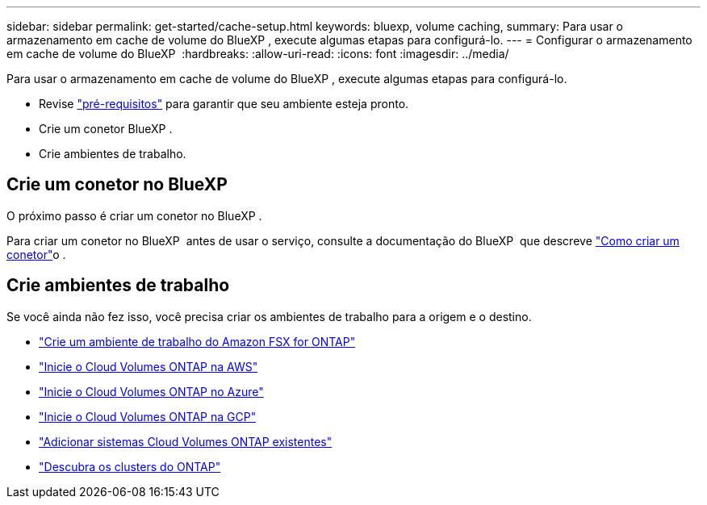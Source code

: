 ---
sidebar: sidebar 
permalink: get-started/cache-setup.html 
keywords: bluexp, volume caching, 
summary: Para usar o armazenamento em cache de volume do BlueXP , execute algumas etapas para configurá-lo. 
---
= Configurar o armazenamento em cache de volume do BlueXP 
:hardbreaks:
:allow-uri-read: 
:icons: font
:imagesdir: ../media/


[role="lead"]
Para usar o armazenamento em cache de volume do BlueXP , execute algumas etapas para configurá-lo.

* Revise link:../get-started/cache-prerequisites.html["pré-requisitos"] para garantir que seu ambiente esteja pronto.
* Crie um conetor BlueXP .
* Crie ambientes de trabalho.




== Crie um conetor no BlueXP

O próximo passo é criar um conetor no BlueXP .

Para criar um conetor no BlueXP  antes de usar o serviço, consulte a documentação do BlueXP  que descreve https://docs.netapp.com/us-en/bluexp-setup-admin/concept-connectors.html#how-to-create-a-connector["Como criar um conetor"^]o .



== Crie ambientes de trabalho

Se você ainda não fez isso, você precisa criar os ambientes de trabalho para a origem e o destino.

* https://docs.netapp.com/us-en/cloud-manager-fsx-ontap/start/task-getting-started-fsx.html["Crie um ambiente de trabalho do Amazon FSX for ONTAP"^]
* https://docs.netapp.com/us-en/cloud-manager-cloud-volumes-ontap/task-deploying-otc-aws.html["Inicie o Cloud Volumes ONTAP na AWS"^]
* https://docs.netapp.com/us-en/cloud-manager-cloud-volumes-ontap/task-deploying-otc-azure.html["Inicie o Cloud Volumes ONTAP no Azure"^]
* https://docs.netapp.com/us-en/cloud-manager-cloud-volumes-ontap/task-deploying-gcp.html["Inicie o Cloud Volumes ONTAP na GCP"^]
* https://docs.netapp.com/us-en/cloud-manager-cloud-volumes-ontap/task-adding-systems.html["Adicionar sistemas Cloud Volumes ONTAP existentes"^]
* https://docs.netapp.com/us-en/cloud-manager-ontap-onprem/task-discovering-ontap.html["Descubra os clusters do ONTAP"^]

